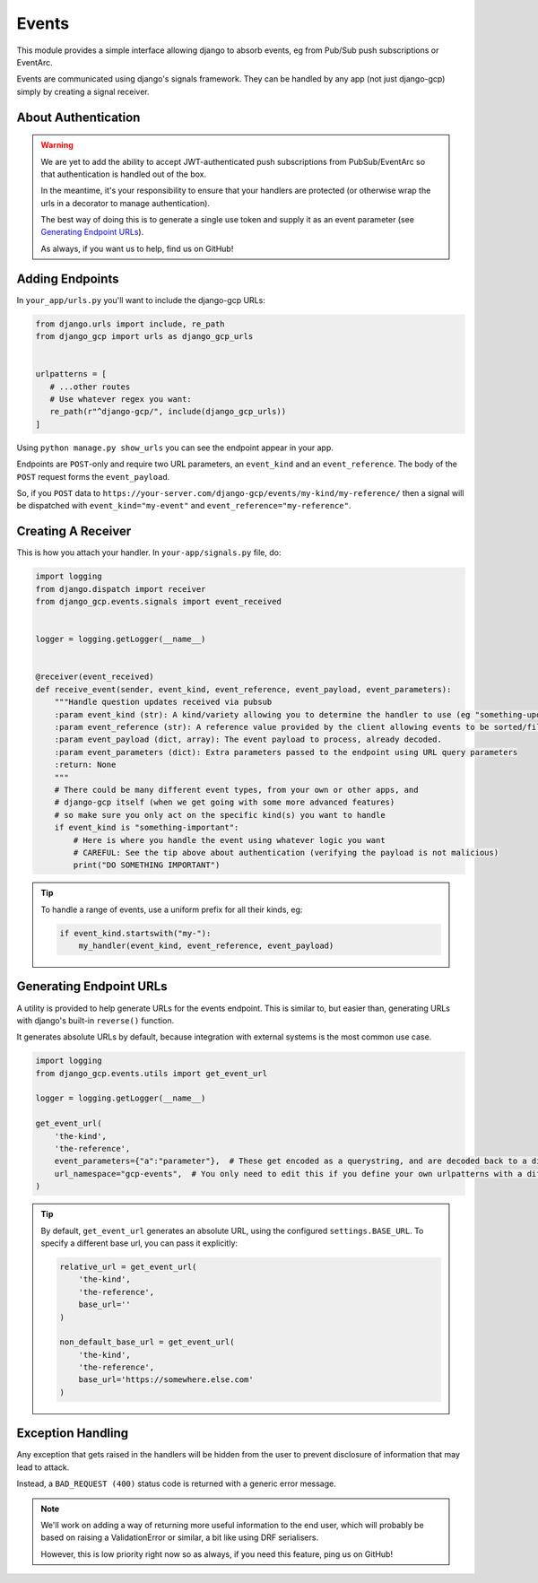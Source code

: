 .. _events:

Events
======

This module provides a simple interface allowing django to absorb events, eg from Pub/Sub push subscriptions or EventArc.

Events are communicated using django's signals framework. They can be handled by any app (not just django-gcp) simply by
creating a signal receiver.

About Authentication
--------------------

.. warning::

   We are yet to add the ability to accept JWT-authenticated push subscriptions from PubSub/EventArc
   so that authentication is handled out of the box.

   In the meantime, it's your responsibility to ensure that your handlers are protected (or otherwise wrap the
   urls in a decorator to manage authentication).

   The best way of doing this is to generate a single use token and supply it as an event parameter (see `Generating Endpoint URLs`_).

   As always, if you want us to help, find us on GitHub!


Adding Endpoints
----------------

In ``your_app/urls.py`` you'll want to include the django-gcp URLs:

.. code-block:: python

   from django.urls import include, re_path
   from django_gcp import urls as django_gcp_urls


   urlpatterns = [
      # ...other routes
      # Use whatever regex you want:
      re_path(r"^django-gcp/", include(django_gcp_urls))
   ]

Using ``python manage.py show_urls`` you can see the endpoint appear in your app.

Endpoints are ``POST``-only and require two URL parameters, an ``event_kind`` and an ``event_reference``. The body of the ``POST`` request forms the ``event_payload``.

So, if you ``POST`` data to ``https://your-server.com/django-gcp/events/my-kind/my-reference/`` then a signal will be dispatched
with ``event_kind="my-event"`` and ``event_reference="my-reference"``.

Creating A Receiver
-------------------

This is how you attach your handler. In ``your-app/signals.py`` file, do:

.. code-block:: python

   import logging
   from django.dispatch import receiver
   from django_gcp.events.signals import event_received


   logger = logging.getLogger(__name__)


   @receiver(event_received)
   def receive_event(sender, event_kind, event_reference, event_payload, event_parameters):
       """Handle question updates received via pubsub
       :param event_kind (str): A kind/variety allowing you to determine the handler to use (eg "something-update"). Required.
       :param event_reference (str): A reference value provided by the client allowing events to be sorted/filtered. Required.
       :param event_payload (dict, array): The event payload to process, already decoded.
       :param event_parameters (dict): Extra parameters passed to the endpoint using URL query parameters
       :return: None
       """
       # There could be many different event types, from your own or other apps, and
       # django-gcp itself (when we get going with some more advanced features)
       # so make sure you only act on the specific kind(s) you want to handle
       if event_kind is "something-important":
           # Here is where you handle the event using whatever logic you want
           # CAREFUL: See the tip above about authentication (verifying the payload is not malicious)
           print("DO SOMETHING IMPORTANT")

.. tip::

   To handle a range of events, use a uniform prefix for all their kinds, eg:

   .. code-block:: python

      if event_kind.startswith("my-"):
          my_handler(event_kind, event_reference, event_payload)

Generating Endpoint URLs
------------------------

A utility is provided to help generate URLs for the events endpoint.
This is similar to, but easier than, generating URLs with django's built-in ``reverse()`` function.

It generates absolute URLs by default, because integration with external systems is the most common use case.

.. code-block:: python

   import logging
   from django_gcp.events.utils import get_event_url

   logger = logging.getLogger(__name__)

   get_event_url(
       'the-kind',
       'the-reference',
       event_parameters={"a":"parameter"},  # These get encoded as a querystring, and are decoded back to a dict by the events endpoint. Keep it short!
       url_namespace="gcp-events",  # You only need to edit this if you define your own urlpatterns with a different namespace
   )

.. tip::

   By default, ``get_event_url`` generates an absolute URL, using the configured ``settings.BASE_URL``.
   To specify a different base url, you can pass it explicitly:

   .. code-block:: python

      relative_url = get_event_url(
          'the-kind',
          'the-reference',
          base_url=''
      )

      non_default_base_url = get_event_url(
          'the-kind',
          'the-reference',
          base_url='https://somewhere.else.com'
      )



Exception Handling
------------------

Any exception that gets raised in the handlers will be hidden from the user
to prevent disclosure of information that may lead to attack.

Instead, a ``BAD_REQUEST (400)`` status code is returned with a generic error message.

.. note::
   We'll work on adding a way of returning more useful information to the end user,
   which will probably be based on raising a ValidationError or similar, a bit like
   using DRF serialisers.

   However, this is low priority right now so as always, if you need this feature,
   ping us on GitHub!
